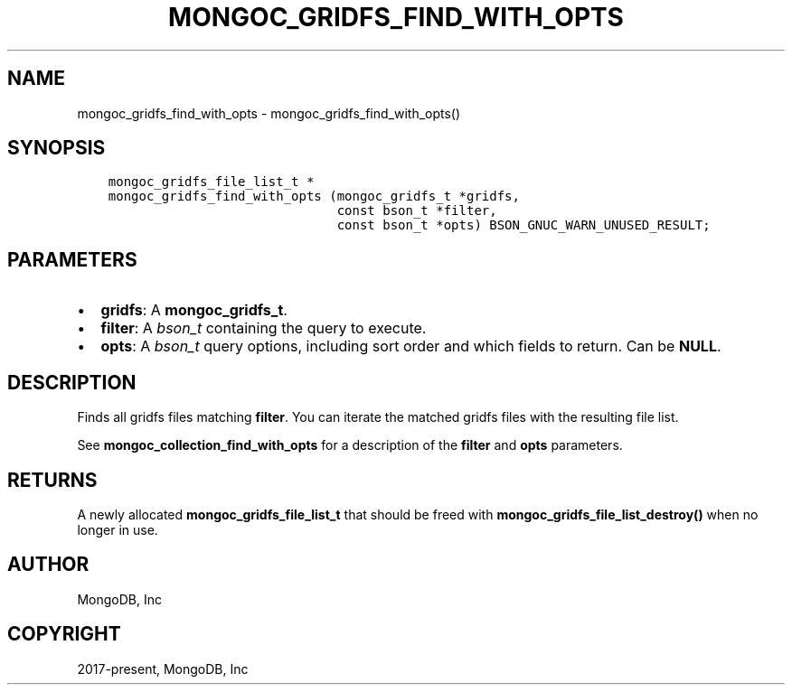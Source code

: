 .\" Man page generated from reStructuredText.
.
.TH "MONGOC_GRIDFS_FIND_WITH_OPTS" "3" "Aug 13, 2019" "1.15.0" "MongoDB C Driver"
.SH NAME
mongoc_gridfs_find_with_opts \- mongoc_gridfs_find_with_opts()
.
.nr rst2man-indent-level 0
.
.de1 rstReportMargin
\\$1 \\n[an-margin]
level \\n[rst2man-indent-level]
level margin: \\n[rst2man-indent\\n[rst2man-indent-level]]
-
\\n[rst2man-indent0]
\\n[rst2man-indent1]
\\n[rst2man-indent2]
..
.de1 INDENT
.\" .rstReportMargin pre:
. RS \\$1
. nr rst2man-indent\\n[rst2man-indent-level] \\n[an-margin]
. nr rst2man-indent-level +1
.\" .rstReportMargin post:
..
.de UNINDENT
. RE
.\" indent \\n[an-margin]
.\" old: \\n[rst2man-indent\\n[rst2man-indent-level]]
.nr rst2man-indent-level -1
.\" new: \\n[rst2man-indent\\n[rst2man-indent-level]]
.in \\n[rst2man-indent\\n[rst2man-indent-level]]u
..
.SH SYNOPSIS
.INDENT 0.0
.INDENT 3.5
.sp
.nf
.ft C
mongoc_gridfs_file_list_t *
mongoc_gridfs_find_with_opts (mongoc_gridfs_t *gridfs,
                              const bson_t *filter,
                              const bson_t *opts) BSON_GNUC_WARN_UNUSED_RESULT;
.ft P
.fi
.UNINDENT
.UNINDENT
.SH PARAMETERS
.INDENT 0.0
.IP \(bu 2
\fBgridfs\fP: A \fBmongoc_gridfs_t\fP\&.
.IP \(bu 2
\fBfilter\fP: A \fI\%bson_t\fP containing the query to execute.
.IP \(bu 2
\fBopts\fP: A \fI\%bson_t\fP query options, including sort order and which fields to return. Can be \fBNULL\fP\&.
.UNINDENT
.SH DESCRIPTION
.sp
Finds all gridfs files matching \fBfilter\fP\&. You can iterate the matched gridfs files with the resulting file list.
.sp
See \fBmongoc_collection_find_with_opts\fP for a description of the \fBfilter\fP and \fBopts\fP parameters.
.SH RETURNS
.sp
A newly allocated \fBmongoc_gridfs_file_list_t\fP that should be freed with \fBmongoc_gridfs_file_list_destroy()\fP when no longer in use.
.SH AUTHOR
MongoDB, Inc
.SH COPYRIGHT
2017-present, MongoDB, Inc
.\" Generated by docutils manpage writer.
.
